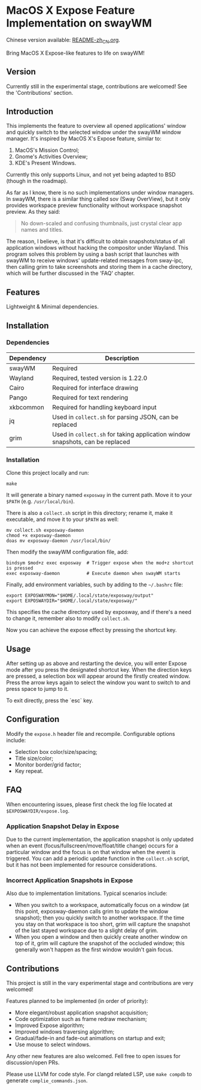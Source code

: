 * MacOS X Expose Feature Implementation on swayWM

Chinese version available: [[file:README-zh_CN.org][README-zh_CN.org]].

[[file:exposway.png]]

#+BEGIN_CENTER
Bring MacOS X Expose-like features to life on swayWM!
#+END_CENTER

** Version

Currently still in the experimental stage, contributions are welcomed! See the 'Contributions' section.

** Introduction

This implements the feature to overview all opened applications' window and quickly switch to the selected window under the swayWM window manager. It's inspired by MacOS X's Expose feature, similar to:

1. MacOS's Mission Control;
2. Gnome's Activities Overview;
3. KDE's Present Windows.

Currently this only supports Linux, and not yet being adapted to BSD (though in the roadmap).

As far as I know, there is no such implementations under window managers. In swayWM, there is a similar thing called sov (Sway OverView), but it only provides workspace preview functionality without workspace snapshot preview. As they said:
#+BEGIN_QUOTE
  No down-scaled and confusing thumbnails, just crystal clear app names and titles.
#+END_QUOTE

The reason, I believe, is that it's difficult to obtain snapshots/status of all application windows without hacking the compositor under Wayland. This program solves this problem by using a bash script that launches with swayWM to receive windows' update-related messages from sway-ipc, then calling grim to take screenshots and storing them in a cache directory, which will be further discussed in the 'FAQ' chapter.

** Features

Lightweight & Minimal dependencies.

** Installation

*** Dependencies

| Dependency | Description                                                                   |
|------------+-------------------------------------------------------------------------------|
| swayWM     | Required                                                                      |
| Wayland    | Required, tested version is 1.22.0                                            |
| Cairo      | Required for interface drawing                                                |
| Pango      | Required for text rendering                                                   |
| xkbcommon  | Required for handling keyboard input                                          |
| jq         | Used in =collect.sh= for parsing JSON, can be replaced                        |
| grim       | Used in =collect.sh= for taking application window snapshots, can be replaced |

*** Installation

Clone this project locally and run:
#+BEGIN_SRC shell
  make
#+END_SRC
It will generate a binary named =exposway= in the current path. Move it to your =$PATH= (e.g. =/usr/local/bin=).

There is also a =collect.sh= script in this directory; rename it, make it executable, and move it to your =$PATH= as well:
#+BEGIN_SRC shell
  mv collect.sh exposway-daemon
  chmod +x exposway-daemon
  doas mv exposway-daemon /usr/local/bin/
#+END_SRC

Then modify the swayWM configuration file, add:
#+BEGIN_SRC shell
  bindsym $mod+z exec exposway  # Trigger expose when the mod+z shortcut is pressed
  exec exposway-daemon          # Execute daemon when swayWM starts
#+END_SRC

Finally, add environment variables, such by adding to the =~/.bashrc= file:
#+BEGIN_SRC shell
  export EXPOSWAYMON="$HOME/.local/state/exposway/output"
  export EXPOSWAYDIR="$HOME/.local/state/exposway/"
#+END_SRC
This specifies the cache directory used by exposway, and if there's a need to change it, remember also to modify =collect.sh=.

Now you can achieve the expose effect by pressing the shortcut key.

** Usage

After setting up as above and restarting the device, you will enter Expose mode after you press the designated shortcut key. When the direction keys are pressed, a selection box will appear around the firstly created window. Press the arrow keys again to select the window you want to switch to and press space to jump to it.

To exit directly, press the `esc` key.

** Configuration

Modify the =expose.h= header file and recompile. Configurable options include:

- Selection box color/size/spacing;
- Title size/color;
- Monitor border/grid factor;
- Key repeat.

** FAQ

When encountering issues, please first check the log file located at =$EXPOSWAYDIR/expose.log=.

*** Application Snapshot Delay in Expose

Due to the current implementation, the application snapshot is only updated when an event (focus/fullscreen/move/float/title change) occurs for a particular window and the focus is on that window when the event is triggered. You can add a periodic update function in the =collect.sh= script, but it has not been implemented for resource considerations.

*** Incorrect Application Snapshots in Expose

Also due to implementation limitations. Typical scenarios include:
- When you switch to a workspace, automatically focus on a window (at this point, exposway-daemon calls grim to update the window snapshot); then you quickly switch to another workspace. If the time you stay on that workspace is too short, grim will capture the snapshot of the last stayed workspace due to a slight delay of grim.
- When you open a window and then quickly create another window on top of it, grim will capture the snapshot of the occluded window; this generally won't happen as the first window wouldn't gain focus.

** Contributions

This project is still in the vary experimental stage and contributions are very welcomed!

Features planned to be implemented (in order of priority):

- More elegant/robust application snapshot acquisition;
- Code optimization such as frame redraw mechanism;
- Improved Expose algorithm;
- Improved windows traversing algorithm;
- Gradual/fade-in and fade-out animations on startup and exit;
- Use mouse to select windows.

Any other new features are also welcomed. Fell free to open issues for discussion/open PRs.

Please use LLVM for code style. For clangd related LSP, use =make compdb= to generate =complie_commands.json=.
